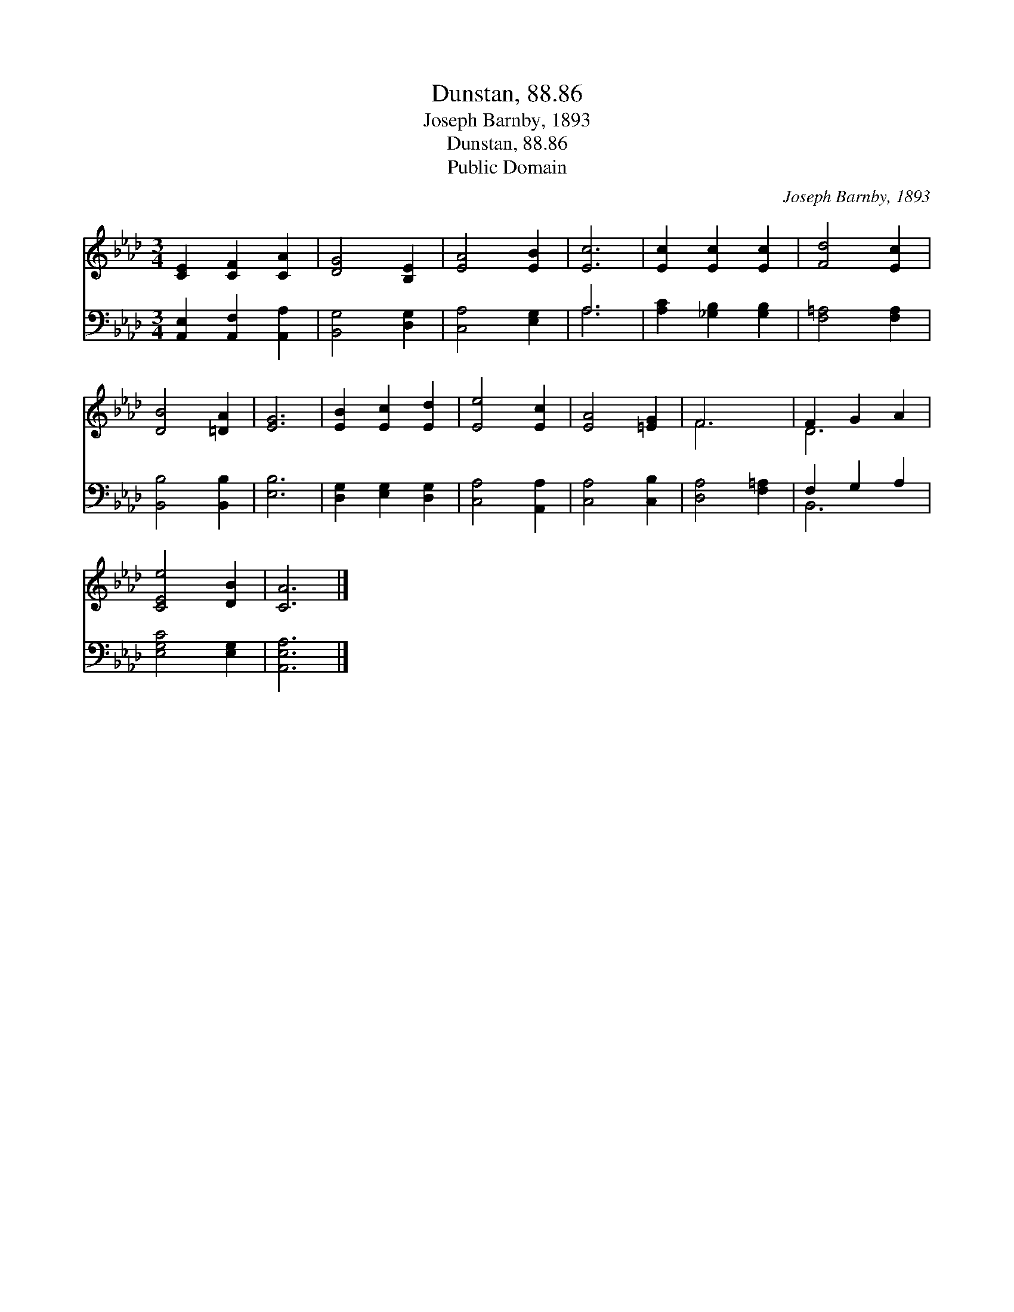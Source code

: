 X:1
T:Dunstan, 88.86
T:Joseph Barnby, 1893
T:Dunstan, 88.86
T:Public Domain
C:Joseph Barnby, 1893
Z:Public Domain
%%score ( 1 2 ) ( 3 4 )
L:1/8
M:3/4
K:Ab
V:1 treble 
V:2 treble 
V:3 bass 
V:4 bass 
V:1
 [CE]2 [CF]2 [CA]2 | [DG]4 [B,E]2 | [EA]4 [EB]2 | [Ec]6 | [Ec]2 [Ec]2 [Ec]2 | [Fd]4 [Ec]2 | %6
 [DB]4 [=DA]2 | [EG]6 | [EB]2 [Ec]2 [Ed]2 | [Ee]4 [Ec]2 | [EA]4 [=EG]2 | F6 | F2 G2 A2 | %13
 [CEe]4 [DB]2 | [CA]6 |] %15
V:2
 x6 | x6 | x6 | x6 | x6 | x6 | x6 | x6 | x6 | x6 | x6 | F6 | D6 | x6 | x6 |] %15
V:3
 [A,,E,]2 [A,,F,]2 [A,,A,]2 | [B,,G,]4 [D,G,]2 | [C,A,]4 [E,G,]2 | A,6 | [A,C]2 [_G,B,]2 [G,B,]2 | %5
 [F,=A,]4 [F,A,]2 | [B,,B,]4 [B,,B,]2 | [E,B,]6 | [D,G,]2 [E,G,]2 [D,G,]2 | [C,A,]4 [A,,A,]2 | %10
 [C,A,]4 [C,B,]2 | [D,A,]4 [F,=A,]2 | F,2 G,2 A,2 | [E,G,C]4 [E,G,]2 | [A,,E,A,]6 |] %15
V:4
 x6 | x6 | x6 | A,6 | x6 | x6 | x6 | x6 | x6 | x6 | x6 | x6 | B,,6 | x6 | x6 |] %15

